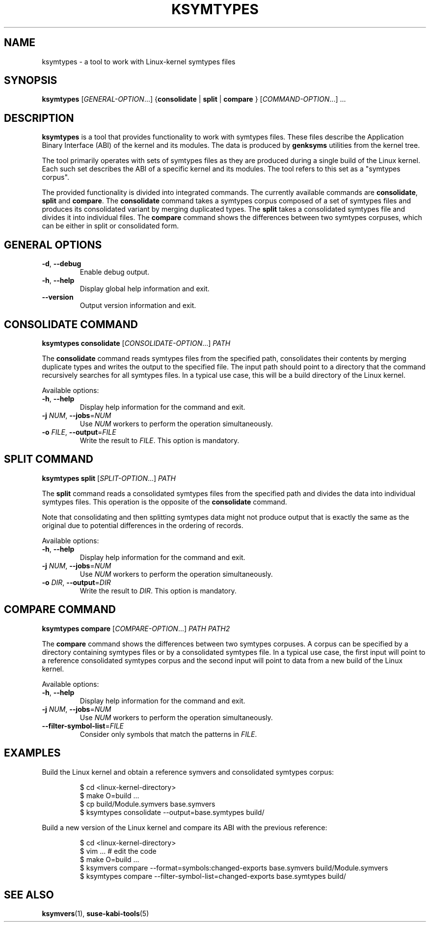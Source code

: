 .\" Copyright (C) 2024-2025 SUSE LLC <petr.pavlu@suse.com>
.\" SPDX-License-Identifier: GPL-2.0-or-later
.TH KSYMTYPES 1
.SH NAME
ksymtypes \- a tool to work with Linux\-kernel symtypes files
.SH SYNOPSIS
\fBksymtypes\fR [\fIGENERAL\-OPTION\fR...] {\fBconsolidate\fR | \fBsplit\fR | \fBcompare\fR } [\fICOMMAND\-OPTION\fR...] ...
.SH DESCRIPTION
\fBksymtypes\fR is a tool that provides functionality to work with symtypes files. These files
describe the Application Binary Interface (ABI) of the kernel and its modules. The data is produced
by \fBgenksyms\fR utilities from the kernel tree.
.PP
The tool primarily operates with sets of symtypes files as they are produced during a single build
of the Linux kernel. Each such set describes the ABI of a specific kernel and its modules. The tool
refers to this set as a "symtypes corpus".
.PP
The provided functionality is divided into integrated commands. The currently available commands are
\fBconsolidate\fR, \fBsplit\fR and \fBcompare\fR. The \fBconsolidate\fR command takes a symtypes
corpus composed of a set of symtypes files and produces its consolidated variant by merging
duplicated types. The \fBsplit\fR takes a consolidated symtypes file and divides it into individual
files. The \fBcompare\fR command shows the differences between two symtypes corpuses, which can be
either in split or consolidated form.
.SH GENERAL OPTIONS
.TP
\fB\-d\fR, \fB\-\-debug\fR
Enable debug output.
.TP
\fB\-h\fR, \fB\-\-help\fR
Display global help information and exit.
.TP
\fB\-\-version\fR
Output version information and exit.
.SH CONSOLIDATE COMMAND
\fBksymtypes\fR \fBconsolidate\fR [\fICONSOLIDATE\-OPTION\fR...] \fIPATH\fR
.PP
The \fBconsolidate\fR command reads symtypes files from the specified path, consolidates their
contents by merging duplicate types and writes the output to the specified file. The input path
should point to a directory that the command recursively searches for all symtypes files. In a
typical use case, this will be a build directory of the Linux kernel.
.PP
Available options:
.TP
\fB\-h\fR, \fB\-\-help\fR
Display help information for the command and exit.
.TP
\fB\-j\fR \fINUM\fR, \fB\-\-jobs\fR=\fINUM\fR
Use \fINUM\fR workers to perform the operation simultaneously.
.TP
\fB\-o\fR \fIFILE\fR, \fB\-\-output\fR=\fIFILE\fR
Write the result to \fIFILE\fR. This option is mandatory.
.SH SPLIT COMMAND
\fBksymtypes\fR \fBsplit\fR [\fISPLIT\-OPTION\fR...] \fIPATH\fR
.PP
The \fBsplit\fR command reads a consolidated symtypes files from the specified path and divides the
data into individual symtypes files. This operation is the opposite of the \fBconsolidate\fR
command.
.PP
Note that consolidating and then splitting symtypes data might not produce output that is exactly
the same as the original due to potential differences in the ordering of records.
.PP
Available options:
.TP
\fB\-h\fR, \fB\-\-help\fR
Display help information for the command and exit.
.TP
\fB\-j\fR \fINUM\fR, \fB\-\-jobs\fR=\fINUM\fR
Use \fINUM\fR workers to perform the operation simultaneously.
.TP
\fB\-o\fR \fIDIR\fR, \fB\-\-output\fR=\fIDIR\fR
Write the result to \fIDIR\fR. This option is mandatory.
.SH COMPARE COMMAND
\fBksymtypes\fR \fBcompare\fR [\fICOMPARE\-OPTION\fR...] \fIPATH\fR \fIPATH2\fR
.PP
The \fBcompare\fR command shows the differences between two symtypes corpuses. A corpus can be
specified by a directory containing symtypes files or by a consolidated symtypes file. In a typical
use case, the first input will point to a reference consolidated symtypes corpus and the second
input will point to data from a new build of the Linux kernel.
.PP
Available options:
.TP
\fB\-h\fR, \fB\-\-help\fR
Display help information for the command and exit.
.TP
\fB\-j\fR \fINUM\fR, \fB\-\-jobs\fR=\fINUM\fR
Use \fINUM\fR workers to perform the operation simultaneously.
.TP
\fB\-\-filter\-symbol\-list\fR=\fIFILE\fR
Consider only symbols that match the patterns in \fIFILE\fR.
.SH EXAMPLES
Build the Linux kernel and obtain a reference symvers and consolidated symtypes corpus:
.IP
.EX
$ cd <linux\-kernel\-directory>
$ make O=build ...
$ cp build/Module.symvers base.symvers
$ ksymtypes consolidate \-\-output=base.symtypes build/
.EE
.PP
Build a new version of the Linux kernel and compare its ABI with the previous reference:
.IP
.EX
$ cd <linux\-kernel\-directory>
$ vim ...  # edit the code
$ make O=build ...
$ ksymvers compare --format=symbols:changed-exports base.symvers build/Module.symvers
$ ksymtypes compare --filter-symbol-list=changed-exports base.symtypes build/
.EE
.SH SEE ALSO
\fBksymvers\fR(1), \fBsuse-kabi-tools\fR(5)
